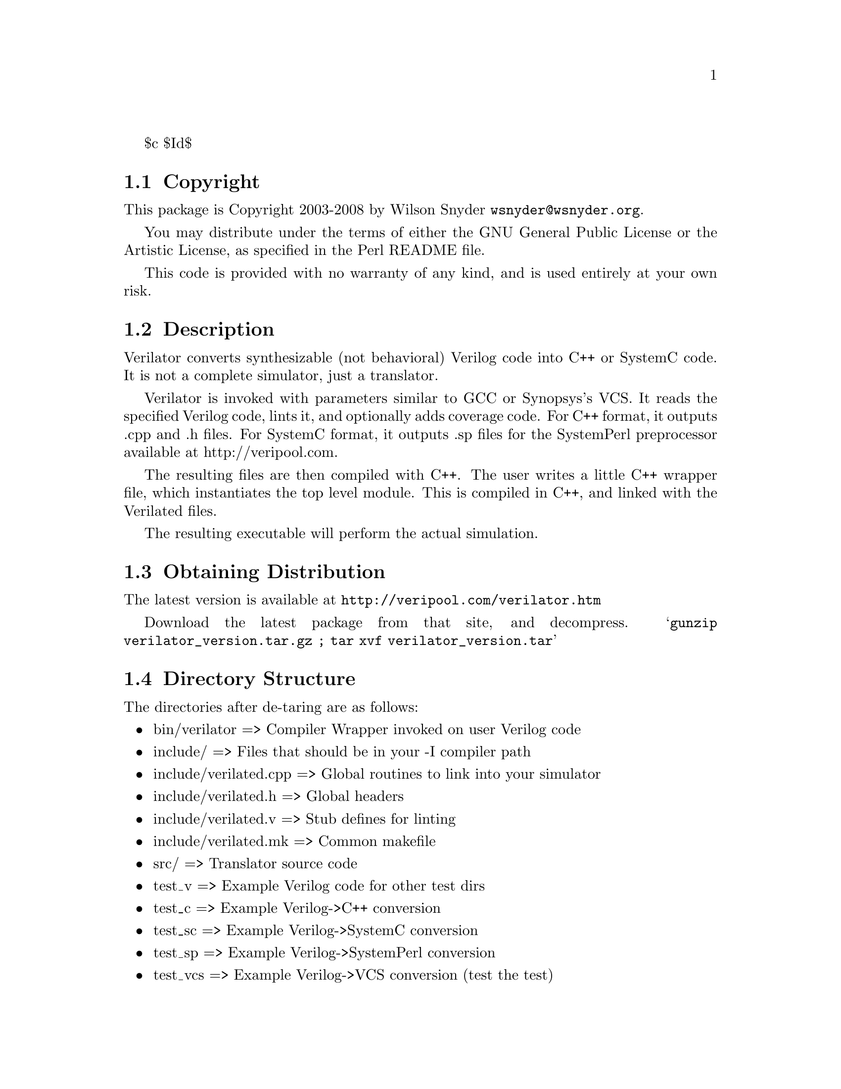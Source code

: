 \input texinfo @c -*-texinfo-*-
@c %**start of header
$c $Id$
@setfilename readme.info
@settitle Verilator Installation
@c %**end of header

@c DESCRIPTION: TexInfo: DOCUMENT source run through texinfo to produce README file
@c Use 'make README' to produce the output file
@c Before release, run C-u C-c C-u C-a (texinfo-all-menus-update)

@node Top, Copyright, (dir), (dir)
@chapter Verilator

This is the Verilator Package.

@menu
* Copyright::                   
* Description::                 
* Obtaining Distribution::      
* Directory Structure::         
* Supported Systems::           
* Installation::                
* Limitations::                 
@end menu

@node Copyright, Description, Top, Top
@section Copyright

This package is Copyright 2003-2008 by Wilson Snyder @email{wsnyder@@wsnyder.org}.

You may distribute under the terms of either the GNU General Public License
or the Artistic License, as specified in the Perl README file.

This code is provided with no warranty of any kind, and is used entirely at
your own risk.

@node Description, Obtaining Distribution, Copyright, Top
@section Description

Verilator converts synthesizable (not behavioral) Verilog code into C++ or
SystemC code.  It is not a complete simulator, just a translator.

Verilator is invoked with parameters similar to GCC or Synopsys's VCS.  It
reads the specified Verilog code, lints it, and optionally adds coverage
code.  For C++ format, it outputs .cpp and .h files.  For SystemC format,
it outputs .sp files for the SystemPerl preprocessor available at
http://veripool.com.

The resulting files are then compiled with C++.  The user writes a little
C++ wrapper file, which instantiates the top level module.  This is
compiled in C++, and linked with the Verilated files.

The resulting executable will perform the actual simulation.

@node Obtaining Distribution, Directory Structure, Description, Top
@section Obtaining Distribution

The latest version is available at 
@uref{http://veripool.com/verilator.htm}

Download the latest package from that site, and decompress.
@samp{gunzip verilator_version.tar.gz ; tar xvf verilator_version.tar}

@node Directory Structure, Supported Systems, Obtaining Distribution, Top
@section Directory Structure

The directories after de-taring are as follows:

@itemize @bullet
@item bin/verilator	     => Compiler Wrapper invoked on user Verilog code
@item include/		     => Files that should be in your -I compiler path
@item include/verilated.cpp   => Global routines to link into your simulator
@item include/verilated.h     => Global headers
@item include/verilated.v     => Stub defines for linting
@item include/verilated.mk    => Common makefile
@item src/		     => Translator source code
@item test_v		     => Example Verilog code for other test dirs
@item test_c		     => Example Verilog->C++ conversion
@item test_sc		     => Example Verilog->SystemC conversion
@item test_sp		     => Example Verilog->SystemPerl conversion
@item test_vcs		     => Example Verilog->VCS conversion (test the test)
@item test_verilated	     => Internal tests
@item test_regress	     => Internal tests
@end itemize

@node Supported Systems, Installation, Directory Structure, Top
@section Supported Systems

This version of verilator has been built and tested on:

@itemize @bullet
@item SuSE AMD64 i686-linux-2.6.5
@end itemize

Other users report success with Redhat Linux 2.4, Windows under
Cygwin, HPUX and Solaris.  It should run with minor porting on any
Unix system.

@node Installation, Limitations, Supported Systems, Top
@section Installation

@enumerate
@item
If you will be using SystemC (vs straight C++ output), download
SystemC 2.0.1 from @url{http://www.systemc.org}.  Follow their
installation instructions.  As described in the System-Perl README,
you will need to set SYSTEMC and/or SYSTEMC_KIT to point to this
download.  Also, set SYSTEMC_ARCH to the architecture name you used
with SystemC, generally 'linux' or 'cygwin'.

@item
If you will be using SystemC, download and install Verilog-Perl,
@url{http://search.cpan.org/search?module=Verilog::Language}.

@item
If you will be using SystemC, download and install System-Perl,
@url{http://search.cpan.org/search?module=SystemC::Netlist}.  Note
you'll need to set a @samp{SYSTEMPERL} environment variable to point
to the downloaded kit (not the installed files.)  Also, make sure to
do a @code{make sc_patch}.

@item
@code{cd} to the Verilator directory containing this README.

@item
Type @samp{./configure} to configure Verilator for your system.

@item
Type @samp{make} to compile Verilator.

On Cygwin (Windows) you may get a error about libperl.a not being
found.  You need to copy your perl libraries as follows.

  @enumerate
  @item
  Type @samp{perl -MExtUtils::Embed -e ldopts}
  @item
  It will show a directory name ending in /CORE.  cd to that directory.
  @item
  @samp{cp libperl5_6_1.a libperl.a}
  @item
  @samp{cp libperl5_6_1.dll libperl.dll}
  @item
  @samp{cp libperl5_6_1.def libperl.def}
  @end enumerate

@item
Type @samp{make test} to check the compilation.

You may get a error about the Bit::Vector perl package.  You will need to install
it if you want the tests to pass.  (Try @samp{make test_c} for a smaller test that
doesn't require it.)

You may get a error about a typedef conflict for uint32_t.  Edit verilated.h to change
the typedef to work, probably to @samp{typedef unsigned long uint32_t;}.

If you get warnings, you might want to edit @samp{include/verilated.mk} to delete the
lines that define VK_CPPFLAGS_WALL.

@item

There is no installation at present; this package runs from the
distribution directory.  Programs should set the environment variable
VERILATOR_ROOT to point to this distribution, then execute
$VERILATOR_ROOT/bin/verilator, which will find the path to all needed
files.

Verilator assumes you did a make in the SystemC kit directory.  If not, you will need
to populate @samp{$SYSTEMC/include} and @samp{$SYSTEMC/lib-linux} appropriately.

If you will be modifying Verilator, you will probably want a second
stable copy of this kit for others to use while you experiment.

@item
Detailed documentation and the man page can be seen by running:

    bin/verilator --help

or reading verilator.txt in the same directory as this README.

@end enumerate

@node Limitations,  , Installation, Top
@section Limitations

See verilator.txt (or execute @samp{bin/verilator --help}) for limitations.

